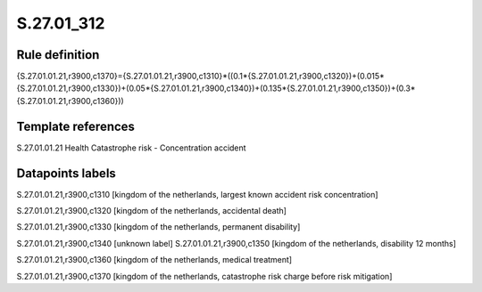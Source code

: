 ===========
S.27.01_312
===========

Rule definition
---------------

{S.27.01.01.21,r3900,c1370}={S.27.01.01.21,r3900,c1310}*((0.1*{S.27.01.01.21,r3900,c1320})+(0.015*{S.27.01.01.21,r3900,c1330})+(0.05*{S.27.01.01.21,r3900,c1340})+(0.135*{S.27.01.01.21,r3900,c1350})+(0.3*{S.27.01.01.21,r3900,c1360}))


Template references
-------------------

S.27.01.01.21 Health Catastrophe risk - Concentration accident


Datapoints labels
-----------------

S.27.01.01.21,r3900,c1310 [kingdom of the netherlands, largest known accident risk concentration]

S.27.01.01.21,r3900,c1320 [kingdom of the netherlands, accidental death]

S.27.01.01.21,r3900,c1330 [kingdom of the netherlands, permanent disability]

S.27.01.01.21,r3900,c1340 [unknown label]
S.27.01.01.21,r3900,c1350 [kingdom of the netherlands, disability 12 months]

S.27.01.01.21,r3900,c1360 [kingdom of the netherlands, medical treatment]

S.27.01.01.21,r3900,c1370 [kingdom of the netherlands, catastrophe risk charge before risk mitigation]




